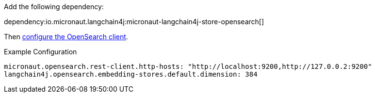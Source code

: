 Add the following dependency:

dependency:io.micronaut.langchain4j:micronaut-langchain4j-store-opensearch[]

Then https://micronaut-projects.github.io/micronaut-opensearch/latest/guide/#openSearchRestClient[configure the OpenSearch client].

.Example Configuration
[configuration]
----
micronaut.opensearch.rest-client.http-hosts: "http://localhost:9200,http://127.0.0.2:9200"
langchain4j.opensearch.embedding-stores.default.dimension: 384
----
